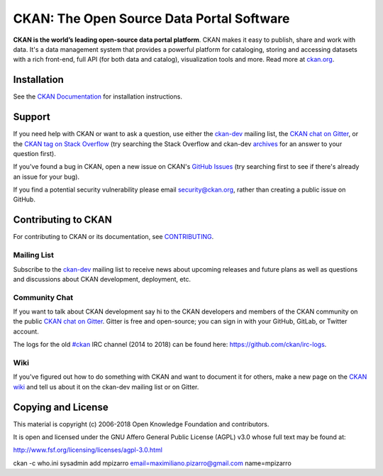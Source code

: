 CKAN: The Open Source Data Portal Software
==========================================

.. image:: https://img.shields.io/badge/license-AGPL-blue.svg?style=flat
    :target: https://opensource.org/licenses/AGPL-3.0
    :alt: License

.. image:: https://img.shields.io/badge/docs-latest-brightgreen.svg?style=flat
    :target: http://docs.ckan.org
    :alt: Documentation
.. image:: https://img.shields.io/badge/support-StackOverflow-yellowgreen.svg?style=flat
    :target: https://stackoverflow.com/questions/tagged/ckan
    :alt: Support on StackOverflow

.. image:: https://circleci.com/gh/ckan/ckan.svg?style=shield
    :target: https://circleci.com/gh/ckan/ckan
    :alt: Build Status

.. image:: https://coveralls.io/repos/github/ckan/ckan/badge.svg?branch=master
    :target: https://coveralls.io/github/ckan/ckan?branch=master
    :alt: Coverage Status

.. image:: https://badges.gitter.im/gitterHQ/gitter.svg
    :target: https://gitter.im/ckan/chat
    :alt: Chat on Gitter

**CKAN is the world’s leading open-source data portal platform**.
CKAN makes it easy to publish, share and work with data. It's a data management
system that provides a powerful platform for cataloging, storing and accessing
datasets with a rich front-end, full API (for both data and catalog), visualization
tools and more. Read more at `ckan.org <http://ckan.org/>`_.


Installation
------------

See the `CKAN Documentation <http://docs.ckan.org>`_ for installation instructions.


Support
-------
If you need help with CKAN or want to ask a question, use either the
`ckan-dev`_ mailing list, the `CKAN chat on Gitter`_, or the `CKAN tag on Stack Overflow`_ (try
searching the Stack Overflow and ckan-dev `archives`_ for an answer to your
question first).

If you've found a bug in CKAN, open a new issue on CKAN's `GitHub Issues`_ (try
searching first to see if there's already an issue for your bug).

If you find a potential security vulnerability please email security@ckan.org,
rather than creating a public issue on GitHub.

.. _CKAN tag on Stack Overflow: http://stackoverflow.com/questions/tagged/ckan
.. _archives: https://www.google.com/search?q=%22%5Bckan-dev%5D%22+site%3Alists.okfn.org.
.. _GitHub Issues: https://github.com/ckan/ckan/issues
.. _CKAN chat on Gitter: https://gitter.im/ckan/chat


Contributing to CKAN
--------------------

For contributing to CKAN or its documentation, see
`CONTRIBUTING <https://github.com/ckan/ckan/blob/master/CONTRIBUTING.rst>`_.

Mailing List
~~~~~~~~~~~~

Subscribe to the `ckan-dev`_ mailing list to receive news about upcoming releases and
future plans as well as questions and discussions about CKAN development, deployment, etc.

Community Chat
~~~~~~~~~~~~~~

If you want to talk about CKAN development say hi to the CKAN developers and members of
the CKAN community on the public `CKAN chat on Gitter`_. Gitter is free and open-source;
you can sign in with your GitHub, GitLab, or Twitter account.

The logs for the old `#ckan`_ IRC channel (2014 to 2018) can be found here:
https://github.com/ckan/irc-logs.

Wiki
~~~~

If you've figured out how to do something with CKAN and want to document it for
others, make a new page on the `CKAN wiki`_ and tell us about it on the
ckan-dev mailing list or on Gitter.

.. _ckan-dev: https://groups.google.com/a/ckan.org/forum/#!forum/ckan-dev
.. _#ckan: http://webchat.freenode.net/?channels=ckan
.. _CKAN Wiki: https://github.com/ckan/ckan/wiki
.. _CKAN chat on Gitter: https://gitter.im/ckan/chat


Copying and License
-------------------

This material is copyright (c) 2006-2018 Open Knowledge Foundation and contributors.

It is open and licensed under the GNU Affero General Public License (AGPL) v3.0
whose full text may be found at:

http://www.fsf.org/licensing/licenses/agpl-3.0.html


ckan -c who.ini sysadmin add mpizarro email=maximiliano.pizarro@gmail.com name=mpizarro